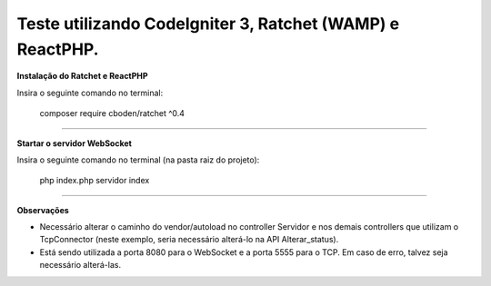 Teste utilizando CodeIgniter 3, Ratchet (WAMP) e ReactPHP.
====================


**Instalação do Ratchet e ReactPHP**

Insira o seguinte comando no terminal:

    composer require cboden/ratchet ^0.4

--------

**Startar o servidor WebSocket**

Insira o seguinte comando no terminal (na pasta raiz do projeto):

    php index.php servidor index

--------

**Observações**

- Necessário alterar o caminho do vendor/autoload no controller Servidor e nos demais controllers que utilizam o TcpConnector (neste exemplo, seria necessário alterá-lo na API Alterar_status).

- Está sendo utilizada a porta 8080 para o WebSocket e a porta 5555 para o TCP. Em caso de erro, talvez seja necessário alterá-las.
